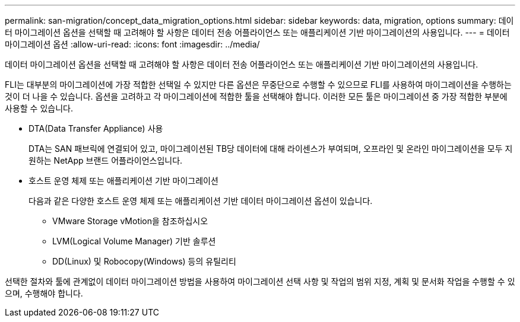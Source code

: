 ---
permalink: san-migration/concept_data_migration_options.html 
sidebar: sidebar 
keywords: data, migration, options 
summary: 데이터 마이그레이션 옵션을 선택할 때 고려해야 할 사항은 데이터 전송 어플라이언스 또는 애플리케이션 기반 마이그레이션의 사용입니다. 
---
= 데이터 마이그레이션 옵션
:allow-uri-read: 
:icons: font
:imagesdir: ../media/


[role="lead"]
데이터 마이그레이션 옵션을 선택할 때 고려해야 할 사항은 데이터 전송 어플라이언스 또는 애플리케이션 기반 마이그레이션의 사용입니다.

FLI는 대부분의 마이그레이션에 가장 적합한 선택일 수 있지만 다른 옵션은 무중단으로 수행할 수 있으므로 FLI를 사용하여 마이그레이션을 수행하는 것이 더 나을 수 있습니다. 옵션을 고려하고 각 마이그레이션에 적합한 툴을 선택해야 합니다. 이러한 모든 툴은 마이그레이션 중 가장 적합한 부분에 사용할 수 있습니다.

* DTA(Data Transfer Appliance) 사용
+
DTA는 SAN 패브릭에 연결되어 있고, 마이그레이션된 TB당 데이터에 대해 라이센스가 부여되며, 오프라인 및 온라인 마이그레이션을 모두 지원하는 NetApp 브랜드 어플라이언스입니다.

* 호스트 운영 체제 또는 애플리케이션 기반 마이그레이션
+
다음과 같은 다양한 호스트 운영 체제 또는 애플리케이션 기반 데이터 마이그레이션 옵션이 있습니다.

+
** VMware Storage vMotion을 참조하십시오
** LVM(Logical Volume Manager) 기반 솔루션
** DD(Linux) 및 Robocopy(Windows) 등의 유틸리티




선택한 절차와 툴에 관계없이 데이터 마이그레이션 방법을 사용하여 마이그레이션 선택 사항 및 작업의 범위 지정, 계획 및 문서화 작업을 수행할 수 있으며, 수행해야 합니다.
